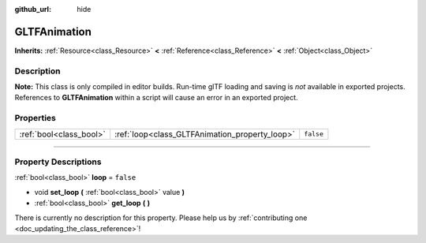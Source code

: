:github_url: hide

.. DO NOT EDIT THIS FILE!!!
.. Generated automatically from Godot engine sources.
.. Generator: https://github.com/godotengine/godot/tree/3.6/doc/tools/make_rst.py.
.. XML source: https://github.com/godotengine/godot/tree/3.6/modules/gltf/doc_classes/GLTFAnimation.xml.

.. _class_GLTFAnimation:

GLTFAnimation
=============

**Inherits:** :ref:`Resource<class_Resource>` **<** :ref:`Reference<class_Reference>` **<** :ref:`Object<class_Object>`

.. rst-class:: classref-introduction-group

Description
-----------

**Note:** This class is only compiled in editor builds. Run-time glTF loading and saving is *not* available in exported projects. References to **GLTFAnimation** within a script will cause an error in an exported project.

.. rst-class:: classref-reftable-group

Properties
----------

.. table::
   :widths: auto

   +-------------------------+------------------------------------------------+-----------+
   | :ref:`bool<class_bool>` | :ref:`loop<class_GLTFAnimation_property_loop>` | ``false`` |
   +-------------------------+------------------------------------------------+-----------+

.. rst-class:: classref-section-separator

----

.. rst-class:: classref-descriptions-group

Property Descriptions
---------------------

.. _class_GLTFAnimation_property_loop:

.. rst-class:: classref-property

:ref:`bool<class_bool>` **loop** = ``false``

.. rst-class:: classref-property-setget

- void **set_loop** **(** :ref:`bool<class_bool>` value **)**
- :ref:`bool<class_bool>` **get_loop** **(** **)**

.. container:: contribute

	There is currently no description for this property. Please help us by :ref:`contributing one <doc_updating_the_class_reference>`!

.. |virtual| replace:: :abbr:`virtual (This method should typically be overridden by the user to have any effect.)`
.. |const| replace:: :abbr:`const (This method has no side effects. It doesn't modify any of the instance's member variables.)`
.. |vararg| replace:: :abbr:`vararg (This method accepts any number of arguments after the ones described here.)`
.. |static| replace:: :abbr:`static (This method doesn't need an instance to be called, so it can be called directly using the class name.)`
